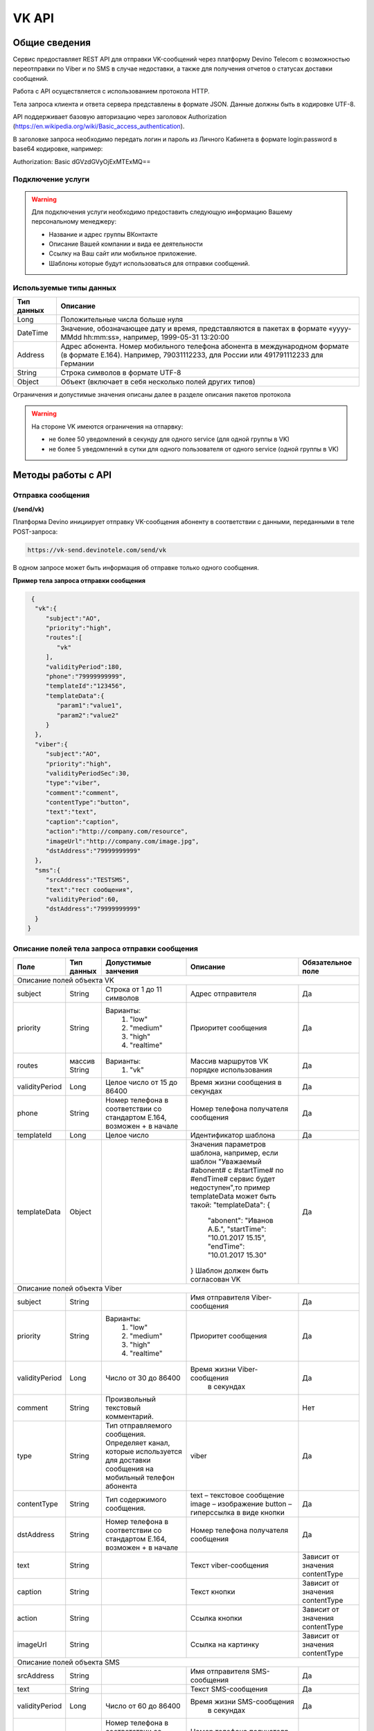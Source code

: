 VK API
======

Общие сведения
~~~~~~~~~~~~~~

Сервис предоставляет REST API для отправки VK-сообщений через платформу 
Devino Telecom с возможностью переотправки по Viber и по SMS в случае недоcтавки, а также для получения отчетов о статусах доставки сообщений.

Работа с API осуществляется с использованием протокола HTTP.

Тела запроса клиента и ответа сервера представлены в формате JSON. Данные должны быть в кодировке UTF-8.

API поддерживает базовую авторизацию через заголовок Authorization (https://en.wikipedia.org/wiki/Basic_access_authentication).


В заголовке запроса необходимо передать логин и пароль из Личного Кабинета в формате login:password в base64 кодировке, например:

Authorization: Basic dGVzdGVyOjExMTExMQ==

Подключение услуги
------------------

.. warning:: Для подключения услуги необходимо предоставить следующую информацию Вашему персональному менеджеру:

 * Название и адрес группы ВКонтакте
 * Описание Вашей компании и вида ее деятельности
 * Ссылку на Ваш сайт или мобильное приложение.
 * Шаблоны которые будут использоваться для отправки сообщений.
	
Используемые типы данных
------------------------

+------------+---------------------------------------------------------------------------------------------------+
| Тип данных |    Описание                									 |
+============+===================================================================================================+
|   Long     |  Положительные числа больше нуля									 |
+------------+---------------------------------------------------------------------------------------------------+
|   DateTime |  Значение, обозначающее дату и время, представляются в пакетах в формате «yyyy-MMdd hh:mm:ss»,	 |
|	     |	например, 1999-05-31 13:20:00  									 |
+------------+---------------------------------------------------------------------------------------------------+
|   Address  |  Адрес абонента. Номер мобильного телефона абонента в международном формате (в формате E.164).	 |
|	     |	Например, 79031112233, для России или 491791112233 для Германии					 |
+------------+---------------------------------------------------------------------------------------------------+
|   String   | Строка символов в формате UTF-8									 |
+------------+---------------------------------------------------------------------------------------------------+
|   Object   | Объект (включает в себя несколько полей других типов)						 |
+------------+---------------------------------------------------------------------------------------------------+

Ограничения и допустимые значения описаны далее в разделе описания пакетов протокола

.. warning:: На стороне VK имеются ограничения на отпарвку:

 * не более 50 уведомлений в секунду для одного service (для одной группы в VK)
 * не более 5 уведомлений в сутки для одного пользователя от одного service (одной группы в VK)


Методы работы с API
~~~~~~~~~~~~~~~~~~~

Отправка сообщения
------------------
**(/send/vk)**


Платформа Devino инициирует отправку VK-сообщения абоненту в соответствии с данными, переданными в теле POST-запроса:

.. code-block:: python

  https://vk-send.devinotele.com/send/vk

В одном запросе может быть информация об отправке только одного сообщения.


**Пример тела запроса отправки сообщения**

.. code-block:: python
	
  {  
   "vk":{  
      "subject":"AO",
      "priority":"high",
      "routes":[  
         "vk"
      ],
      "validityPeriod":180,
      "phone":"79999999999",
      "templateId":"123456",
      "templateData":{  
         "param1":"value1",
         "param2":"value2"
      }
   },
   "viber":{  
      "subject":"AO",
      "priority":"high",
      "validityPeriodSec":30,
      "type":"viber",
      "comment":"comment",
      "contentType":"button",
      "text":"text",
      "caption":"caption",
      "action":"http://company.com/resource",
      "imageUrl":"http://company.com/image.jpg",
      "dstAddress":"79999999999"
   },
   "sms":{  
      "srcAddress":"TESTSMS",
      "text":"тест сообщения",
      "validityPeriod":60,
      "dstAddress":"79999999999"
   }
 }


Описание полей тела запроса отправки сообщения
----------------------------------------------

+-----------------+------------+--------------------------------+------------------------------------+-----------------------+
|      Поле       | Тип данных | Допустимые занчения 	        | Описание 	    	             | Обязательное поле     |
+=================+============+================================+====================================+=======================+
|                                   Описание полей объекта VK						                     |
+-----------------+------------+--------------------------------+------------------------------------+-----------------------+
|  subject     	  | String     | Строка от 1 до 11 символов     | Адрес отправителя    	    	     |		Да	     |
+-----------------+------------+--------------------------------+------------------------------------+-----------------------+
|  		  | 	       |    Варианты:		        |			 	     |      	     	     |
|		  |	       |	1) "low"	        |			 	     |			     |
|  priority 	  |  String    |	2) "medium"	        | Приоритет сообщения  	    	     | 		Да	     |
|		  |	       |	3) "high"	        |			  	     |			     |
|		  |	       |	4) "realtime" 	        |  			  	     | 			     |
+-----------------+------------+--------------------------------+------------------------------------+-----------------------+
|  routes     	  | массив     |    Варианты:		        | Массив маршрутов VK порядке        |			     |
|		  | String     |    	1) "vk" 	        | использования  		     |		Да	     |	
+-----------------+------------+--------------------------------+------------------------------------+-----------------------+
|  validityPeriod | Long       | Целое число от 15 до 86400	| Время жизни сообщения 	     |			     |
|		  |	       |			   	| в секундах 	   	    	     | 		Да	     |
+-----------------+------------+--------------------------------+------------------------------------+-----------------------+
|  phone     	  | String     | Номер телефона в 	        | Номер телефона получателя	     |			     |		
|		  |	       | соответствии со стандартом     | сообщения   		    	     |		Да	     |
|		  |	       | E.164, возможен + в начале     | 			    	     | 			     |
+-----------------+------------+--------------------------------+------------------------------------+-----------------------+
|  templateId     | Long       | Целое число 		        | Идентификатор шаблона   	     | 		Да	     |
+-----------------+------------+--------------------------------+------------------------------------+-----------------------+
|  templateData   | Object     | 		           	| Значения параметров шаблона, 	     |			     |
|		  |	       |			        | например, если шаблон   	     |			     |
|		  |	       |			        | "Уважаемый #abonent# с #startTime# |			     |
|		  |	       |			        | по #endTime# сервис будет          |			     |
|		  |	       |			        | недоступен",то пример templateData |		Да	     |
|		  |	       |			        | может быть такой:                  |                       |
|		  |	       |			        | "templateData":                    |                       |
|                 |            |				| {	                             |			     |
|    		  |	       |			        |   "abonent": "Иванов А.Б.",        |			     |
|    		  |            |			        |   "startTime": "10.01.2017 15.15", |			     |
|   		  |	       |			        |   "endTime": "10.01.2017 15.30"    |			     |
|		  |	       |			        | }				     |			     |
|		  |	       |			        | Шаблон должен быть согласован VK   |			     |
+-----------------+------------+--------------------------------+------------------------------------+-----------------------+
|					Описание полей объекта Viber 					 	             |
+-----------------+------------+--------------------------------+------------------------------------+-----------------------+
| subject         | String     |     			        | Имя отправителя Viber-сообщения    |		Да	     |
+-----------------+------------+--------------------------------+------------------------------------+-----------------------+
|  		  | 	       |    Варианты:		        |			 	     |      	     	     |
|		  |	       |	1) "low"	        |			 	     |			     |
|  priority 	  |  String    |	2) "medium"	        | Приоритет сообщения  	    	     | 		Да	     |
|		  |	       |	3) "high"	        |			  	     |			     |
|		  |	       |	4) "realtime" 	        |  			  	     | 			     |
+-----------------+------------+--------------------------------+------------------------------------+-----------------------+
| validityPeriod  | Long       | Число от 30 до  86400	        | Время жизни Viber-сообщения	     |			     |
|	          |	       |			        |  в секундах         	    	     |		Да	     |
+-----------------+------------+--------------------------------+------------------------------------+-----------------------+
| comment         |   String   | Произвольный текстовый         |				     |			     |
|		  |	       | комментарий.        	        |                   		     |          Нет          |
+-----------------+------------+--------------------------------+------------------------------------+-----------------------+
| type            |   String   | Тип отправляемого сообщения.   |                                    |                       |
|		  |	       | Определяет канал, которые      | viber                              |          Да           |
|                 |            | используется для доставки      |                                    |                       |
|                 |            | сообщения на мобильный         |                                    |                       |
|		  |	       | телефон абонента               |                                    |                       |
+-----------------+------------+--------------------------------+------------------------------------+-----------------------+
| contentType     |   String   | Тип содержимого сообщения.     | text – текстовое сообщение         |         Да            |
|                 |            |                                | image – изображение                |                       |
|                 |            |                                | button – гиперссылка в виде кнопки |                       |
+-----------------+------------+--------------------------------+------------------------------------+-----------------------+
|  dstAddress     | String     | Номер телефона в 	        | Номер телефона получателя	     |			     |		
|		  |	       | соответствии со стандартом     | сообщения   		    	     |		Да	     |
|		  |	       | E.164, возможен + в начале     | 			    	     | 			     |
+-----------------+------------+--------------------------------+------------------------------------+-----------------------+
|  text           | String     | 			        | Текст viber-сообщения              |	Зависит от значения  |		
|		  |	       |                                |             		    	     |	contentType          |
+-----------------+------------+--------------------------------+------------------------------------+-----------------------+
|  caption        | String     | 			        | Текст кнопки                 	     |	Зависит от значения  |		
|		  |	       |                                |             		    	     |	contentType          |
+-----------------+------------+--------------------------------+------------------------------------+-----------------------+
|  action         | String     | 			        | Ссылка кнопки                	     |	Зависит от значения  |		
|		  |	       |                                |             		    	     |	contentType          |
+-----------------+------------+--------------------------------+------------------------------------+-----------------------+
|  imageUrl       | String     | 			        | Ссылка на картинку                 |	Зависит от значения  |		
|		  |	       |                                |             		    	     |	contentType          |
+-----------------+------------+--------------------------------+------------------------------------+-----------------------+
|					Описание полей объекта SMS 					 	             |
+-----------------+------------+--------------------------------+------------------------------------+-----------------------+
| srcAddress      | String     |     			        | Имя отправителя SMS-сообщения      |		Да	     |
+-----------------+------------+--------------------------------+------------------------------------+-----------------------+
| text     	  | String     |    			        | Текст SMS-сообщения    	     | 		Да 	     |
+-----------------+------------+--------------------------------+------------------------------------+-----------------------+
| validityPeriod  | Long       | Число от 60 до  86400	        | Время жизни SMS-сообщения	     |			     |
|	          |	       |			        |  в секундах         	    	     |		Да	     |
+-----------------+------------+--------------------------------+------------------------------------+-----------------------+
|  dstAddress     | String     | Номер телефона в 	        | Номер телефона получателя	     |			     |		
|		  |	       | соответствии со стандартом     | сообщения   		    	     |		Да	     |
|		  |	       | E.164, возможен + в начале     | 			    	     | 			     |
+-----------------+------------+--------------------------------+------------------------------------+-----------------------+



**Пример ответа на запрос отправки сообщения**

.. code-block:: python

  {
    "code": "ok",
    "description": "",
    "result": 
		{
        "code": "ok",
        "messageId": 3222269333010907000
   		 },
  }

Описание полей тела ответа на запрос отправки сообщения
-------------------------------------------------------

+-----------------+------------+---------------------------+------------------------+-----------------------+
|      Поле       | Тип данных | Допустимые занчения 	   | Описание 		    | Обязательное поле     |
+=================+============+===========================+========================+=======================+
|  		  | 	       | Возможные значения	   |			    |		    	    |
|		  |	       | перечислены в таблице     | Код ответа на запрос   |			    |
|	 code	  |   String   | кодов ответа на запрос    | отправки сообщения     | 		Да	    |
|		  |	       | отправки сообщения	   |			    |			    |
+-----------------+------------+---------------------------+------------------------+-----------------------+
|  		  | 	       | Возможные значения	   | Описание ошибки	    |        	            |
|		  |	       | перечислены в таблице	   | обработки запроса 	    |			    |
|   description	  |   String   | кодов ответа на запрос    | отправки сообщения     | 		Да	    |
|		  |	       | отправки сообщения	   | (если была)	    |			    |
+-----------------+------------+---------------------------+------------------------+-----------------------+
|  result         | Object     |    			   | Информация о коде	    |  Да, если code="ok"   |		  
|	          |	       | 			   | валидации и  	    |	 	    	    |
|		  |	       |			   | ID сообщения	    |		    	    |
+-----------------+------------+---------------------------+------------------------+-----------------------+
|                                           Описание полей объекта result 				    |
+-----------------+------------+---------------------------+------------------------+-----------------------+
|  		  | 	       | Возможные значения	   |			    |      	            |
|		  |	       | перечислены в таблице     | Код валидации  	    |			    |
|   code	  | String     | кодов  валидации  	   | сообщения    	    | 		Да	    |
|		  |	       | сообщения		   |			    |			    |
+-----------------+------------+---------------------------+------------------------+-----------------------+
| messageId       | Long       |    			   | Уникальный 	    |	Да, если code="ok"  |
|		  |	       |			   | идентификатор сообщения| 		    	    |
+-----------------+------------+---------------------------+------------------------+-----------------------+

Коды ответа на запрос отправки сообщения
----------------------------------------

+-------------------+-------------------------------------+
| code		    |    description                	  |
+===================+=====================================+
|  ok               |  					  |
+-------------------+-------------------------------------+
|  validation_error |  login_not_specified		  |
+-------------------+-------------------------------------+
|  validation_error |  messages_not_specified		  |
+-------------------+-------------------------------------+
|  validation_error | invalid_json			  |
+-------------------+-------------------------------------+
|  queue_full       | login_send_queue_overflow		  |
+-------------------+-------------------------------------+
|  system_error     | Описание внутренней ошибки сервера  |
+-------------------+-------------------------------------+

Коды валидации сообщения
------------------------

+------------------------------------+---------------------------------------------+
| code			             |    Описание         		      	   |
+====================================+=============================================+
| ok                                 | Сообщение добавлено в очередь на отправку   |
+------------------------------------+---------------------------------------------+
| subject_not_specified              |  Не указан адрес отправителя		   |
+------------------------------------+---------------------------------------------+
| subject_invalid                    |  Недопустимый адрес отправителя		   |
+------------------------------------+---------------------------------------------+
| priority_not_specified             | Не указан приоритет сообщения		   |
+------------------------------------+---------------------------------------------+
| priority_invalid                   | Недопустимый приоритет сообщения		   |
+------------------------------------+---------------------------------------------+
| routes_not_specified               | 	Не указаны маршруты доставки	           |
+------------------------------------+---------------------------------------------+
|  routes_invalid                    | Недопустимый набор маршрутов доставки       |
+------------------------------------+---------------------------------------------+
|  vp_invalid                        |  Недопустимый validityPeriod		   |
+------------------------------------+---------------------------------------------+
|  phone_not_specified               |  Не указан номер телефона		   |
+------------------------------------+---------------------------------------------+
|  phone_invalid                     | Недопустимый номер телефона		   |
+------------------------------------+---------------------------------------------+
|  text_not_specified                | Не указан текст сообщения	           |
+------------------------------------+---------------------------------------------+
|  text_invalid                      | Недопустимый текст сообщения		   |
+------------------------------------+---------------------------------------------+
|  sms_text_not_specified            |  Не указан текст SMS-сообщения		   |
+------------------------------------+---------------------------------------------+
|  sms_subject_not_specified         |  Не указан номер отправителя SMS-сообщения  |
+------------------------------------+---------------------------------------------+
|  sms_validity_period_not_specified | Не указано время жизни SMS-сообщения	   |
+------------------------------------+---------------------------------------------+
|  invalid_sms_validity_period       | Недопустимое время жизни SMS-сообщения	   |
+------------------------------------+---------------------------------------------+

Получение статуса сообщения
~~~~~~~~~~~~~~~~~~~~~~~~~~~
**(/status/vk)**

Платформа Devino возвращает статус доставки ранее отправленного VK-сообщения, messageId которого был ранее передан в теле GET-запроса:

.. code-block:: python

  https://vk-send.devinotele.com/status/vk?message=<ID Вашего сообщения>
  
**Описание параметров запроса статусов**

+-----------------+------------+-------------------------------------------+------------------------+-----------------------+
|      Поле       | Тип данных | Допустимые занчения 	                   | Описание 		    | Обязательное поле     |
+=================+============+===========================================+========================+=======================+
| message	  |  Long      |  					   | Идентификатор сообщения|		Да	    |
+-----------------+------------+-------------------------------------------+------------------------+-----------------------+
	
**Пример ответа на запрос статусов**

.. code-block:: python

  {
	"code": "ok",
	"description": "",
	"result":
	{
		"providerId": 3287014702114144256,
		"code": "ok",
		"status": "failed",
		"statusAt": "2018-07-03 16:31:40",
		"smsStates":
		[
		{
			"id": 711869146186383364,
			"status": "delivered"
		}
		],
		"viberStatus":
		{
			"id": 3287014702114144256,
			"status": "undelivered",
			"statusAt": "2018-07-03 16:31:41",
			"code": "not-viber-user"
		}
	}
   }

Описание полей тела ответа на запрос статусов
---------------------------------------------

+-----------------+------------+--------------------------------------------+-----------------------------------------+--------------+
|      Поле       | Тип данных | Допустимые занчения 	                    | Описание 		                      | Обяз-ое поле |
+=================+============+============================================+=========================================+==============+
|  		  | 	       | Возможные значения перечислены в таблице   | Код ответа на запрос                    | Да	     |
|   code	  |  String    | кодов ответа на запрос	статусов	    | отправки сообщения                      |		     |
+-----------------+------------+--------------------------------------------+-----------------------------------------+--------------+
|  		  | 	       | Возможные значения перечислены в таблице   | Описание ошибки обработки запроса	      |              |
| description	  | String     | кодов ответа на запрос	статусов	    | запроса статусов (если была)	      |	Да	     |
+-----------------+------------+--------------------------------------------+-----------------------------------------+--------------+
|  result     	  |            |    				 	    | Каждому объекту из массива messages     |              |
|                 |  Object    |					    | запроса соответствует объект в массиве  |  Да, если    |
|                 |	       |					    | result ответа                           |  code="ok    |
+-----------------+------------+--------------------------------------------+-----------------------------------------+--------------+
|                                           Описание полей объекта result 			                	             |
+-----------------+------------+--------------------------------------------+-----------------------------------------+--------------+
|      id	  |  Long      |   					    | Идентификатор сообщения                 | Да	     |
+-----------------+------------+--------------------------------------------+-----------------------------------------+--------------+
| code       	  | String     | Возможные значения перечислены в таблице   | Код валидации идентификатора	      |		     |
|		  |	       | кодов валидациисообщения идентификаторов   |  	                                      | Да	     |
|		  |	       | сообщений				    |			                      |		     |
+-----------------+------------+--------------------------------------------+-----------------------------------------+--------------+
| dlvStatus       | Object     |    					    | Информация о статусе сообщения          |	Да, если     |
|		  |	       |					    | 		                              | code="ok"    |
+-----------------+------------+--------------------------------------------+-----------------------------------------+--------------+
| smsStates       | Object     |    					    | Статусы доставки SMS-сообщения	      | Нет	     |
|		  |	       |					    | 	                                      |		     |
+-----------------+------------+--------------------------------------------+-----------------------------------------+--------------+
|                                           Описание полей объекта dlvStatus 				                             |
+-----------------+------------+--------------------------------------------+-----------------------------------------+--------------+
|	 	  |	       | enqueued – сообщение добавлено в очередь   |			                      |		     |
|		  |	       | на отправки,				    |			                      |		     |
|		  |	       | sent – сообщение отправлено,		    |			                      |		     |
|		  |	       | delivered – сообщение доставлено,	    |			                      |		     |
|		  |	       | undelivered – сообщение отправлено, 	    | Статус доставки сообщения VK	      |	Да           |
|  status         | String     | но не доставлено,			    |   	                              |		     |
|		  |	       | failed – сообщение не доставлено 	    |			                      |		     |
|		  |	       | в результате сбоя,			    |			                      |		     |
|		  |	       | vp_expired – сообщение не доставлено 	    |			                      |		     |
|		  |	       | в течение validityPeriod  		    | 			                      | 	     |
+-----------------+------------+--------------------------------------------+-----------------------------------------+--------------+
| statusAt        | DateTime   | Возможные значения перечислены в таблице   |  Время обновления статуса доставки      |	             |
|		  |	       |  					    |  сообщения VK 	                      | Да	     |
+-----------------+------------+--------------------------------------------+-----------------------------------------+--------------+
| error           | String     |  Набор всех возможных ошибок заранее       | Информация о статусе  сообщения	       Нет	     |
|		  |	       |  не предопределен			    | 	                                      |              |
+-----------------+------------+--------------------------------------------+-----------------------------------------+--------------+
|                                           Описание полей объекта viberStatus 				                             |
+-----------------+------------+--------------------------------------------+-----------------------------------------+--------------+
| id              | Long       | Уникальный идентификатор сообщения         |                                         |              |
|                 |            | на платформе                               |                                         | Да           |
+-----------------+------------+--------------------------------------------+-----------------------------------------+--------------+
| receivedAt      |timestamp   | Дата и время получения статуса             |                                         | Да           |
+-----------------+------------+--------------------------------------------+-----------------------------------------+--------------+
| Status          | String     | Код статуса доставки Viber сообщения.      | **enqueued** – сообщение находится в    |              |
|                 |            |                                            | очереди на отправку.                    |              |
|                 |            |                                            | **sent** – сообщение отправлено абоненту|              |
|                 |            |                                            | **delivered** – сообщение доставлено    |              |
|                 |            |                                            | абоненту.                               |              |
|                 |            |                                            | **read** – сообщение просмотрено        |              |
|                 |            |                                            | абонентом.                              |              |
|                 |            |                                            | **visited** абонент перешел по ссылке   |              |
|                 |            |                                            | в сообщении.                            | Да           |
|                 |            |                                            | **undelivered** – сообщение отправлено, |              |
|                 |            |                                            | но не доставлено абоненту.              |              |
|                 |            |                                            | **failed** – сообщение не было          |              |
|                 |            |                                            | отправлено в результат сбоя.            |              |
|                 |            |                                            | **cancelled** –отправка сообщения       |              |
|                 |            |                                            | отменена.                               |              |
|                 |            |                                            | **vp_expired** – сообщение просрочено,  |              |
|                 |            |                                            | финальный статус не получен             |              |
|                 |            |                                            | в рамках заданного validity period      |              |
+-----------------+------------+--------------------------------------------+-----------------------------------------+--------------+
| Code            | String     | Причина, по которой сообщение не было      | **user-blocked** – абонент заблокирован | Нет          |
|                 |            | доставлено абоненту (status=undelivered)   | **not-viber-user** – абонент не является|              |
|                 |            |                                            | пользователем Viber.                    |              |
+-----------------+------------+--------------------------------------------+-----------------------------------------+--------------+
|                                           Описание полей объекта smsStates 				                             |
+-----------------+------------+--------------------------------------------+-----------------------------------------+--------------+
|    id        	  | Long       |  					    | Идентификатор SMS-сообщения	      |	Да	     |
+-----------------+------------+--------------------------------------------+-----------------------------------------+--------------+
|	 	  |	       | enqueued – сообщение находится в очереди   |			                      |		     |
|		  |	       | на отправку,				    |			                      |		     |
|		  |	       | sent – сообщение отправлено абоненту,	    | Статус SMS-сообщения                    |	Да           |
|		  |	       | delivered – сообщение доставлено абоненту, |			                      |		     |
|		  |	       | undelivered – сообщение отправлено,        |			                      |  	     |
| status	  | String     | но не доставлено абоненту                  |                                         |              |
+-----------------+------------+--------------------------------------------+-----------------------------------------+--------------+


Коды ответа на запрос статусов
------------------------------


+-------------------+-------------------------------------+
| code		    |    description                      |
+===================+=====================================+
|  ok               |  					  |
+-------------------+-------------------------------------+
|  validation_error |  message_not_specified		  |
+-------------------+-------------------------------------+
|  system_error     |  Описание внутренней ошибки сервера |
+-------------------+-------------------------------------+

Коды валидации идентификаторов сообщений
----------------------------------------

+-------------------+-------------------------------------+
| code		    |    description                	  |
+===================+=====================================+
|  ok               |  Известный идентификатор сообщения  |
+-------------------+-------------------------------------+
|unknown_message_id |  Неизвестный идентификатор сообщения|
+-------------------+-------------------------------------+

**Коды возврата обработки viber сообщения в рамках запроса (code)**

+-----------------------------------------------+--------------------------------------------------------------------------+
| Код                                           | Описание                                                                 |
+===============================================+==========================================================================+
| ok                                            | исходящее сообщение успешно принято на отправку                          |
+-----------------------------------------------+--------------------------------------------------------------------------+
| error-system                                  | системная ошибка                                                         |
+-----------------------------------------------+--------------------------------------------------------------------------+
| error-instant-message-client-id-not-unique    | клиентский идентификатор сообщения не уникален в рамках всего            |
|                                               | взаимодействия между клиентом и провайдером.                             |
+-----------------------------------------------+--------------------------------------------------------------------------+
| error-subject-format                          | неправильный формат подписи                                              |
+-----------------------------------------------+--------------------------------------------------------------------------+
| error-subject-unknown                         |указанная подпись не разрешена клиенту в конфигурации платформы провайдера|
+-----------------------------------------------+--------------------------------------------------------------------------+
| error-subject-not-specified                   | подпись не указана                                                       |
+-----------------------------------------------+--------------------------------------------------------------------------+
| error-address-format                          | неправильный формат номера абонента                                      |
+-----------------------------------------------+--------------------------------------------------------------------------+
| error-address-unknown                         | отправка на номерную емкость, к которой относится номер абонента не      |
|                                               | разрешена клиенту в конфигурации платформы провайдера                    |
+-----------------------------------------------+--------------------------------------------------------------------------+
| error-address-not-specified                   | номер абонента не указан                                                 |
+-----------------------------------------------+--------------------------------------------------------------------------+
| error-priority-format                         | неправильный формат значения приоритета                                  |
+-----------------------------------------------+--------------------------------------------------------------------------+
| error-comment-format                          | неправильный формат значения комментария                                 |
+-----------------------------------------------+--------------------------------------------------------------------------+
| error-instant-message-type-format             | неправильный формат типа сообщения                                       |
+-----------------------------------------------+--------------------------------------------------------------------------+
| error-instant-message-type-not-specified      | неправильный формат типа содержимого сообщения                           |
+-----------------------------------------------+--------------------------------------------------------------------------+
| error-content-type-format                     | неправильный формат содержимого сообщения                                |
+-----------------------------------------------+--------------------------------------------------------------------------+
| error-content-not-specified                   | содержимое сообщения не указано                                          |
+-----------------------------------------------+--------------------------------------------------------------------------+
| error-validity-period-seconds-format          | неправильно указано значение времени ожидания доставки                   |
+-----------------------------------------------+--------------------------------------------------------------------------+
| error-instant-message-provider-id-format      | неправильный формат провайдерского идентификатора                        |
+-----------------------------------------------+--------------------------------------------------------------------------+
| error-instant-message-provider-id-duplicate   | провайдерский идентификатор исходящего сообщения неуникален в рамках     |
|                                               | запроса проверки статуса                                                 |
+-----------------------------------------------+--------------------------------------------------------------------------+
| error-instant-message-provider-id-unknown     | исходящее сообщение с данным провайдерским идентификатором не найдено    |
|                                               | на платформе провайдера                                                  |
+-----------------------------------------------+--------------------------------------------------------------------------+
| error-resend-sms-error                        | указаны поля для переотправки смс но переотправка не включена            |
+-----------------------------------------------+--------------------------------------------------------------------------+
| error-resend-sms-validity-period-error        | неверное время жизни для смс                                             |
+-----------------------------------------------+--------------------------------------------------------------------------+


Получение статуса сообщения с помощью Callback-запросов
~~~~~~~~~~~~~~~~~~~~~~~~~~~~~~~~~~~~~~~~~~~~~~~~~~~~~~~

Для получения статуса сообщения могут использоваться callback-запросы. В таком случае Платформа Devino будет отправлять POST-запрос на выбранный Вами URL каждый раз, когда у отправленного Вами сообщения будет меняться статус.
Запрос считается доставленным, если в ответ на него был получен статус HTTP(200). В противном случае будут совершаться повторные попытки доставки в течение 24 часов и по истечению этого срока статус сообщения можно будет получить только с помощью GET-запроса, описанного выше.

.. warning:: Обратите внимание, что информация о переотправке по SMS в callback-запросе не предоставляется.

.. warning:: Для получения callback-запросов от сервиса необходимо передать Вашему персональному менеджеру или в техническую поддержку (support@devinotele.com) информацию об URL, на который будут отправляться запросы.

**Пример тела callback-запроса**


.. code-block:: python

   [{
    "id":1343343,
    "status": "DELIVERED",
    "time": "2017-05-31 14:51:12"
    }]
	
  
Описание полей запроса
----------------------

+-----------------+------------+---------------------------------------------------------+-------------------+
|      Поле       | Тип данных | Описание 	                     		         | Обязательное поле |
+=================+============+=========================================================+===================+
|     id	  | Long       | Уникальный идентификатор сообщения в Платформе Devino	 |         Да  	     |
+-----------------+------------+---------------------------------------------------------+-------------------+
|   status	  | String     | Статус доставки сообщения VK	       			 |  	   Да	     |
+-----------------+------------+---------------------------------------------------------+-------------------+
|   time	  | DateTime   | Время получения статуса (по Москве, UTC+3)	         |  	   Да	     |
+-----------------+------------+---------------------------------------------------------+-------------------+
|   error	  | String     | Ошибка доставки сообщения VK (если есть)	         |  	   Да	     |
+-----------------+------------+---------------------------------------------------------+-------------------+
